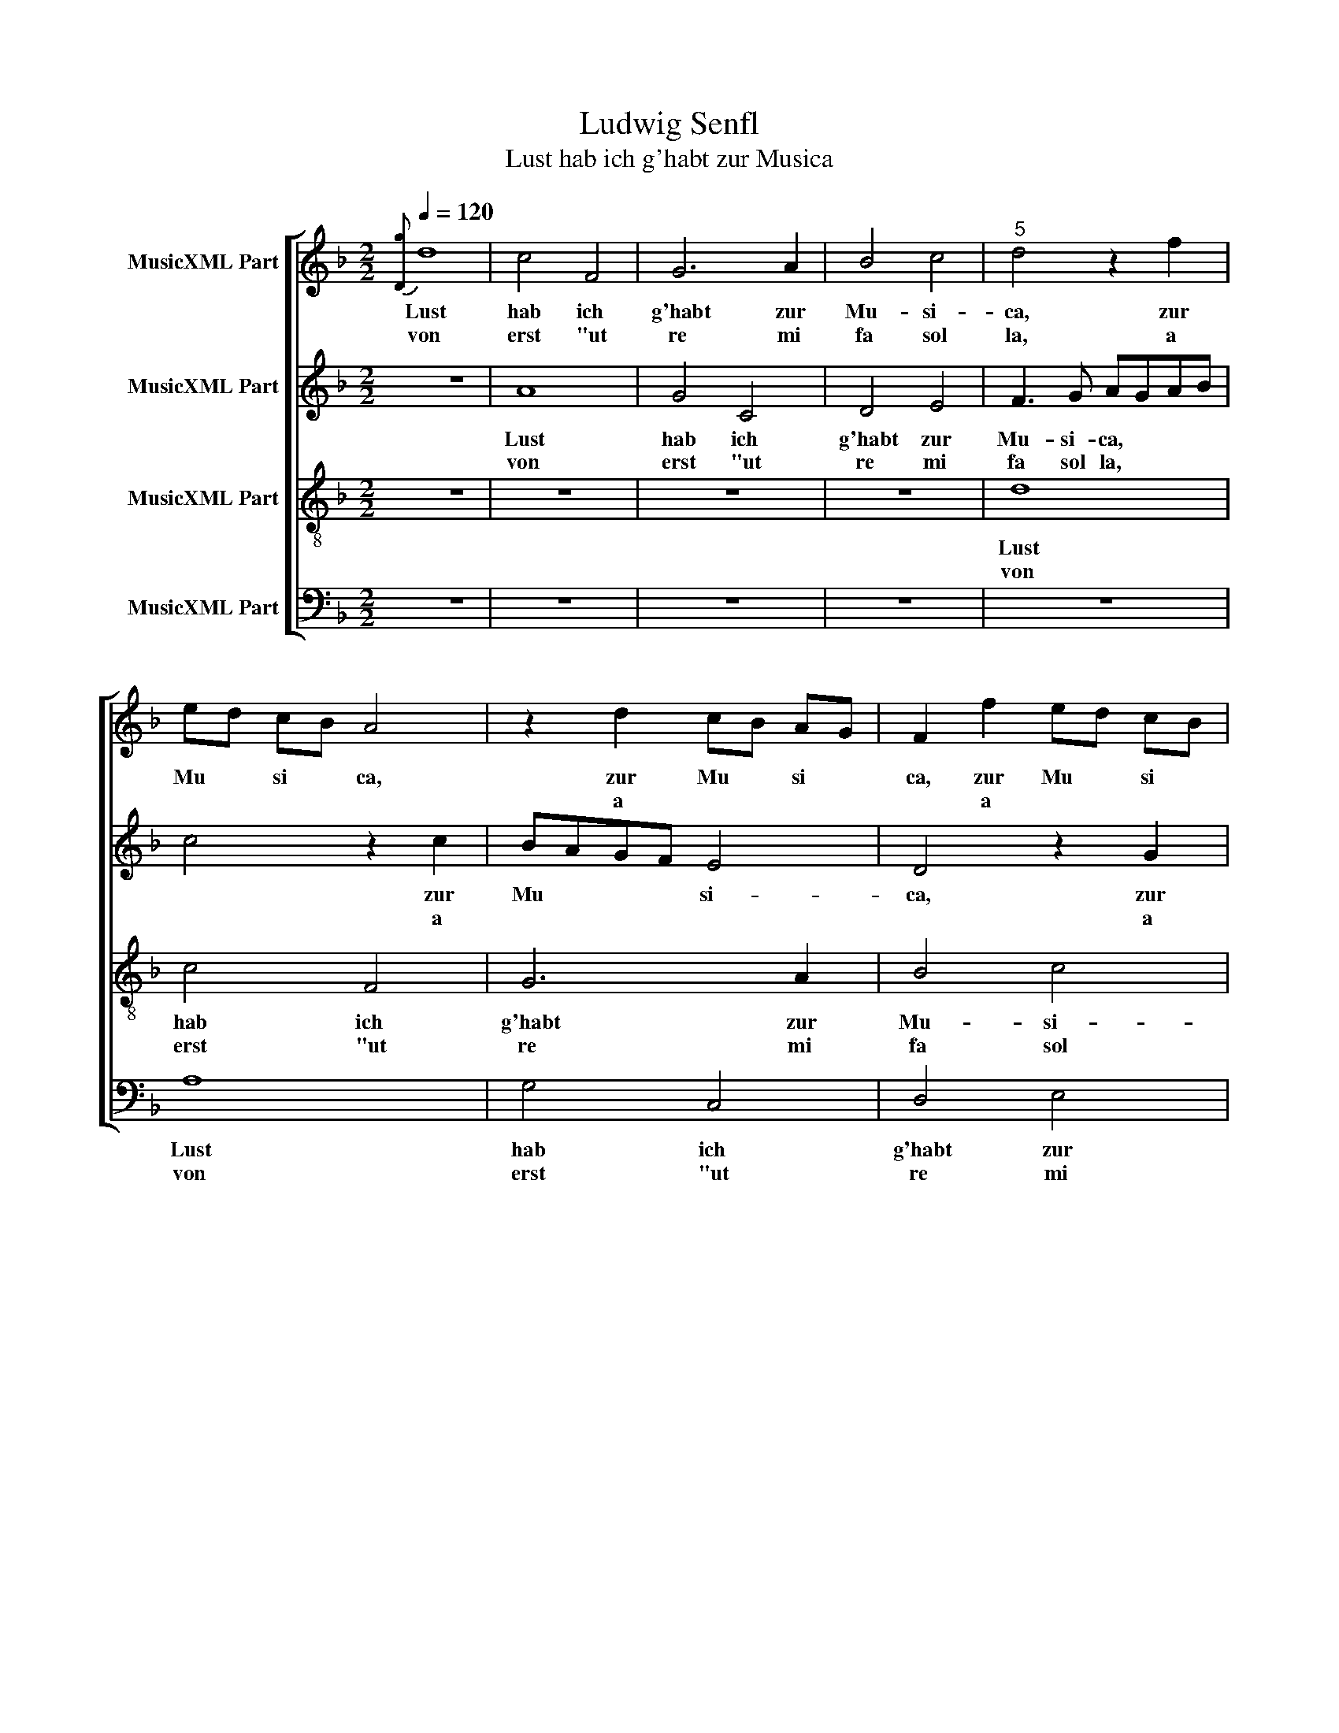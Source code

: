 X:1
T:Ludwig Senfl
T:Lust hab ich g'habt zur Musica
%%score [ 1 2 3 4 ]
L:1/8
Q:1/4=120
M:2/2
K:F
V:1 treble nm="MusicXML Part"
V:2 treble nm="MusicXML Part"
V:3 treble-8 nm="MusicXML Part"
V:4 bass nm="MusicXML Part"
V:1
{[Dg]} d8 | c4 F4 | G6 A2 | B4 c4 |"^5" d4 z2 f2 | ed cB A4 | z2 d2 cB AG | F2 f2 ed cB | %8
w: Lust|hab ich|g'habt zur|Mu- si-|ca, zur|Mu ­ si ­ ca,|zur Mu ­ si ­|ca, zur Mu ­ si ­|
w: von|erst "ut|re mi|fa sol|la, a||a * * * *|* a * * * *|
 A4 z2 d2 |"^10" cB AG F2 f2 | ed cB A2 A2 | B3 G A2 e2 | f3 d e2 A2 x2 |"^14" B2 G4 ^F2 x7 |1 %14
w: ca, zur|Mu ­ si ­ ca, zur|Mu ­ si ­ ca von|Ju- gend auf, von|Ju- gend auf wie|noch * bis-|
w: * a|* * * * * a|* * * * " ge-|übt, da- nach, ge-|übt, da- nach durch|wei- * ter|
 G8 :|2 G4 z2 G2 ||"^17" G2 G2 E2 e2 | e2 e2 c4 x2 | z2 c2 c2 c2 x2 |"^20" A4 z2 A3 | G F2 E4 x2 | %21
w: her,|Lehr kam|es da- zu, kam|es da- zu,|kam es da-|zu, daß|* * ich|
w: |||||||
 D2 d3 c B2 x | A2 d3 c B2 | A2 d2 z2 d3 |"^25" c B2 A2 d3 | c B2 A2 d2 x | z2 d3 c A2 | %27
w: kein Ruh * *|mehr ha- * ­|ben mocht, daß|* * ich kein|* * * Ruh|ha- * ben|
w: ||||||
 B4 z2 G2 x2 | G3 A Bc d4 |"^30" c4 =B2 c8 | z2 A2 A2 B2 | c2 A4 G2 | A4 z2 A2 x2 |"^35" A2 G2 A4 | %34
w: mocht, denn|nur * * * *|* im G'sang.|Da half nichts|für, half nichts|für: aus|dem er- folgt|
w: |||||||
 z2 d2 efge | f3 e dcBA | GABG A3 G | FE D2 EFGE |"^40" FGAB c3 B | A2 G4 ^F2 | G4 z2 G3 | %41
w: der erst' * * *|||||   An- *|fang, An-|
w: |||||||
 A B2 G3 A B8 |] %42
w: * * fang * *|
w: |
"^4.Wie er mit seinem Namen g'nannt,das tu ich nachher melden schon.Er ist in aller Welt bekannt.Lieblich an Kunst, fröhlich im Tonsein Melodeiwar g'stellt gar frei.Darob man sich verwundern tät.Es war gut Dingzu singen 'ring,künstlich dazu die Gnad' es hätt.""^5.Isaac, das war der Name sein.Halt wohl, es werd vergessen nit,wie er sein Kompositz so feinund klar hat g'setzt, dazu auch mitMensur geziert.Dadurch probiert,noch heutig's Tags sein Lob und Kunstvorhanden ist.Herr Jesus Christ,teil' ihm dort mit göttliche Gunst!""^6.Gern wollt ich Gott drum dankbar sein,wenn ich nur das vollbringen könnt,wie jeder soll. Es steht gar fein,daß man ihn lob', weil er ein'm gönnt,zu lernen hie,was ein'r vor niehätt mögen von ihm selbst verstahn,das mir erzeigtund zugeeigtmit Gnaden ward durch diesen Mann.""^7.Sein Fleiß, der ward an mir erkennt,deshalb trug mir der Kaiser Huld.Denn, weil man mich sein' Schüler nennt,mußt ich erfüllen ohn' mein' Schuldden Chorg'sang sein,wiewohl da meinerlernte Kunst war viel zu schwach.Doch tät ich's best',so viel ich weßt',mit Arbeit groß, die ich noch mach'.""^8.Erkenn' erst jetzt, was mir gebricht,und seh, daß all's aus Gnaden kommtvon oben 'rab. Drum, wenn ein'r spricht,er könnt so viel, wie wenig frommtihm solches Lob!Tut er ein' Prob',""^empfind't sein Unvollkommenheit.Ernst wird er insein'm hohen Sinn,dazu ihm all sein' Kunst verleid't.""^9.Nachdem ich dann derselben Kunstergeben bin, daß ich verricht'mein' Dienst damit, so wärs umsunstwo ich nicht hielt, es würd für nicht'geachtet hiealls was ich jehätt g'macht gleichwohl mit höchstem Fleíß,wenn ich darin nicht hätt den Sinn,daß ich Gott gäb' den höchsten Preis.""^10.Nun dank ich Gott, d'rum daß ich hiedermaßen bin versehen wohl.Denn wer ihn bitt', den läßt er nie.Dasselb ein jeder merken sollund danken oft.Wer in ihn hofft,der wird nimmer in Schand' gestellt;soll haben acht,daß er betracht',allein zu tun, was ihm gefällt.""^11.Fürstliche Gnad mir g'schehen ist,dieweil ich mich darin ergab,zu dienen untertänigistdem Herren mein und laß nicht ab,voraus so ichseh, daß man michzu Gottes Ehr noch brauchen magmit Chorgesang,den ich jetzt langgetrieben hab und tu's all Tag'.""^12.Liebt mir auch sehr vor andern Ding',die man jetzt treibt in dieser Welt.Denn wer's versteht, der acht's nicht 'ring,wiewohl es nicht ein'm jeden g'fällt.Liegt mir nicht an.Wenn ich nur handie Gnad und Gunst des Herren mein,so acht' ich's nitund b'hilf mich mit,will Gott mein Tag' drum dankbar sein." z2 x12 | %43
w: |
w: |
V:2
 z8 | A8 | G4 C4 | D4 E4 | F3 G AGAB | c4 z2 c2 | BAGF E4 | D4 z2 G2 | FE DC B,2 B2 | AG FE D2 B2 | %10
w: |Lust|hab ich|g'habt zur|Mu- si- ca, * * *|* zur|Mu * * * si-|ca, zur|Mu ­ si ­ ca, zur|Mu ­ si ­ ca von|
w: |von|erst "ut|re mi|fa sol la, * * *|* a||* a|* * * * * a|* * * * a a|
 G2 A4 D2 | D3 E F2 E2 | A3 B G2 F3 x | G E2 D4 z8 |1 z2 D3 C B,A, :|2 G,2 G2 G2 G2 || %16
w: Ju- * gend|auf * * wie|noch * * bis-|* * her,|kam, * * *|* kam es da-|
w: " * ge-|übt, * * da-|nach, _ _ ge-|* * übt,|||
 E2 E2 E2 E2 | C4 z2 E4 | F2 E2 C3 B, x2 | A,G, A,4 x3 | B,2 A,2 z2 D3 | C B,2 A,2 D2 z2 | %22
w: zu, kam es da-|zu, daß|ich kein Ruh, *||kein Ruh, daß|* ich kein Ruh,|
w: ||||||
 D3 C B,2 A,2 | D3 C B,2 A,2 x | D2 z2 D2 x2 | DC B,2 A,2 D2 | z2 D4 E2 | D2 E2 D6 | G6 E4 | %29
w: kein * Ruh mehr|ha- * ­ ben|mocht, kein|* * Ruh * denn|nur im|G'sang stund mein|Be- gier.|
w: |||||||
 z2 E2 x10 | E4 F2 G2 | C2 F2 D3 E | F4 z2 F4 | B,2 F3 EDC | B,A, G,4 x2 | A,4 z2 B,2 | C2 G,2 D4 | %37
w: Da|half nichts für,|da half nichts *|für, da|half nichts * * *||für, aus|dem er- folgt,|
w: ||||||||
 z2 B,2 C2 G,2 | D2 E2 A,2 E2 | F2 C2 D2 A2 | B2 G3 F _ED x | C2 D2 _E2 E2 x7 |] D8 x6 | %43
w: aus dem er-|folgt der erst', er-|folgt der erst' An-|* fang, * * *|* der erst' An-|fang.|
w: ||||||
V:3
 z8 | z8 | z8 | z8 | d8 | c4 F4 | G6 A2 | B4 c4 | d8 | z4 d4 | e4 f4 | g4 c4 | defg e2 d4 | %13
w: ||||Lust|hab ich|g'habt zur|Mu- si-|ca|von|Ju- gend|auf wie|noch * * * bis- her,|
w: ||||von|erst "ut|re mi|fa sol|la,|a|a a|a a|" * * ge- übt, da-|
 cB A2 A2 G8 x |1 G8 :|2 z4 c4 || c4 c4 | A4 z2 A2 x2 | A3 B cd e4 | d4 ^c2 x3 | d8 x | z4 f4 x | %22
w: * * * bis- her,|Lehr|kam|es da-|zu, daß|ich * * * *|* kein|Ruh|mehr|
w: * * nach, ge- *|||||||||
 f4 f4 | d4 z2 d2 x | d3 e fg a2- | a2 g4 ^f2 | g8 | z4 g4 x2 | f2 e2 d4 x2 | c4 z2 A2 x6 | %30
w: ha- ben|mocht, denn|nur * * * *|* * im|G'sang|stund|mein * Be-|gier. Da|
w: ||||||||
 A3 B c2 d2 | A4 B4 | A8 x2 | z4 d4 | d4 ^c4 | d4 z2 d2 | efge f3 e | dcBA GABG | AB c3 B AG | %39
w: half * * *|* nichts|für:|aus|dem er-|folgt der|erst', * * * * *|||
w: |||||||||
 F2 G2 A2 A2 | x8- x | x8- x7 |] x8 x6 | %43
w:    der erst' An-|fang.|||
w: ||||
V:4
 z8 | z8 | z8 | z8 | z8 | A,8 | G,4 C,4 | D,4 E,4 | F,4 G,4 | A,4 B,4 | C4 D4 | G,A,B,C A,2 A,2 | %12
w: |||||Lust|hab ich|g'habt zur|Mu- si-|ca *|    von|Ju * * * * gend|
w: |||||von|erst "ut|re mi|fa sol|la, *|a a|a * * * * a|
 D,3 B,, C,2 D,2 x2 | B,,2 C,2 D,4 x7 |1 z8 :|2 z2 G,2 G,2 G,2 || E,4 z2 C,2 | C,2 C,2 A,,4 x2 | %18
w: auf * * wie|noch bis- her,||kam es da-|zu, kam|es da- zu,|
w: a * * "|ge- übt, da-|||||
 z2 A,,2 A,,3 B,, x2 | C,2 D,2 A,,3 B,, x | C,2 D,2 A,,4 x | z2 D,2 D,3 E, x | F,2 G,2 D,4 | %23
w: daß ich *|* kein Ruh, *|* kein Ruh,|daß ich *|* kein Ruh,|
w: |||||
 z2 D,2 D,3 E, x | F,2 G,2 D,3 E, | F,2 G,2 D,3 E, | F,2 G,2 D,4 | z2 G,2 G,3 A, x2 | %28
w: daß ich *|* kein Ruh *|* mehr ha- *|­ ben mocht,|denn nur *|
w: |||||
 B,2 C2 G,3 A, x2 | B,2 C2 G,4 x6 | z2 A,2 A,3 B, | C3 B, A,2 G,2 | F,4 G,4 x2 | z2 D,2 D,3 E, | %34
w: * im G'sang, *|* im G'sang.|Da half *||nichts für:|aus dem *|
w: ||||||
 F,2 G,2 D,3 E, | F,2 G,2 E,4 | D,3 E, F,2 G,2 | E,4 D,3 E, | F,2 G,2 E,4 | D,2 A,,3 B,, C,2 | %40
w: * er- folgt *|* der erst'|An * * ­|fang, der *|* * erst'|* An- * *|
w: ||||||
"^2.Und 'bald ich das ergriffen hätt,daß ich konnt' von mir selber wohlden G'sang verstehn, danach ich tätmehr fragen, wie denn einer soll,dem solches liebtund sich selbst übt,daß er erlang den rechten Grund.Hub mich dazuespät und auch frue,zu dienen wohl, wie ich nur kunnt,""^3.Dem Herren mein mit ganzem Fleiß,daran er dann ein G'fallen trug.Es schicket sich mit solcher Weis',daß er mir gab zu schreiben g'nug.Was von ihm g'macht,ward wohl betracht',danach ich mich auch richten sollt.Das g'fiel mir sehr,weil er stets mehrmir zeigen tät, was ich nur wollt.""^Akrostichon der Strophenanfänge: LUDWIG SENNFL" D,2 _E,2 D,4 x | %41
w: ­ * fang,|
w: |
 G,3 F, _E,D, C,4 x5 |] B,,2 C,4 G,8 | %43
w: An- * * * *|* * fang.|
w: ||

